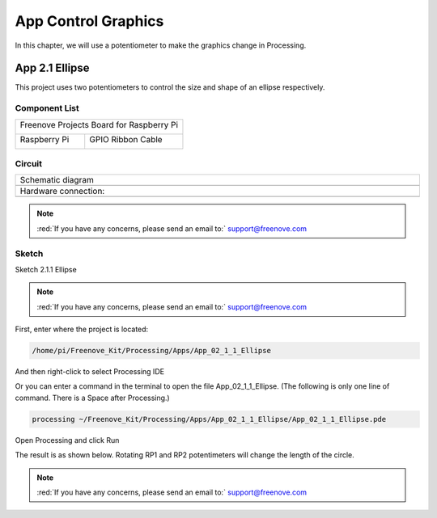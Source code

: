 ##############################################################################
App Control Graphics
##############################################################################

In this chapter, we will use a potentiometer to make the graphics change in Processing.

App 2.1 Ellipse
****************************************************************

This project uses two potentiometers to control the size and shape of an ellipse respectively.

Component List
================================================================

+------------------------------------------+
| Freenove Projects Board for Raspberry Pi |
|                                          |
|  |Chapter01_04|                          |
+---------------------+--------------------+
| Raspberry Pi        | GPIO Ribbon Cable  |
|                     |                    |
|  |Chapter01_05|     |  |Chapter01_06|    |
+---------------------+--------------------+

.. |Chapter01_04| image:: ../_static/imgs/1_LED/Chapter01_04.png
.. |Chapter01_05| image:: ../_static/imgs/1_LED/Chapter01_05.png
.. |Chapter01_06| image:: ../_static/imgs/1_LED/Chapter01_06.png

Circuit
================================================================

.. list-table:: 
    :width: 100%
    :align: center
    :class: product-table

    *   -   Schematic diagram
    *   -   |APP2_00|
    *   -   Hardware connection:
    *   -   |APP2_01|

.. |APP2_00| image:: ../_static/imgs/App_2_Control_Graphics/APP2_00.png
.. |APP2_01| image:: ../_static/imgs/App_2_Control_Graphics/APP2_01.png

.. note::
    
    :red:`If you have any concerns, please send an email to:` support@freenove.com

Sketch
================================================================

Sketch 2.1.1 Ellipse

.. note::
    
    :red:`If you have any concerns, please send an email to:` support@freenove.com

First, enter where the project is located:

.. code-block:: console

    /home/pi/Freenove_Kit/Processing/Apps/App_02_1_1_Ellipse

And then right-click to select Processing IDE

.. image:: ../_static/imgs/App_2_Control_Graphics/APP2_02.png
    :align: center

Or you can enter a command in the terminal to open the file App_02_1_1_Ellipse. (The following is only one line of command. There is a Space after Processing.)

.. code-block:: console

    processing ~/Freenove_Kit/Processing/Apps/App_02_1_1_Ellipse/App_02_1_1_Ellipse.pde

Open Processing and click Run

.. image:: ../_static/imgs/App_2_Control_Graphics/APP2_03.png
    :align: center

The result is as shown below. Rotating RP1 and RP2 potentimeters will change the length of the circle.

.. image:: ../_static/imgs/App_2_Control_Graphics/APP2_04.png
    :align: center

.. note::
    
    :red:`If you have any concerns, please send an email to:` support@freenove.com